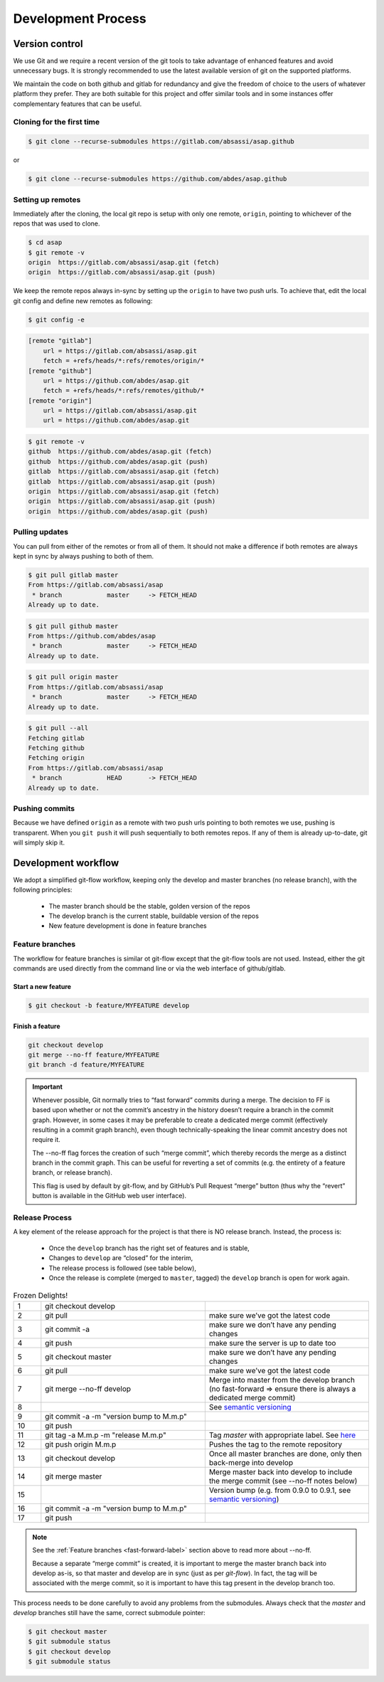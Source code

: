 .. Structure conventions
     # with overline, for parts
     * with overline, for chapters
     = for sections
     - for subsections
     ^ for subsubsections
     " for paragraphs

*******************
Development Process
*******************

Version control
===============
We use Git and we require a recent version of the git tools to take advantage of
enhanced features and avoid unnecessary bugs. It is strongly recommended to use
the latest available version of git on the supported platforms.

We maintain the code on both github and gitlab for redundancy and give the
freedom of choice to the users of whatever platform they prefer. They are both
suitable for this project and offer similar tools and in some instances offer
complementary features that can be useful.


Cloning for the first time
--------------------------

.. code-block:: bash

  $ git clone --recurse-submodules https://gitlab.com/absassi/asap.github

or

.. code-block:: bash

  $ git clone --recurse-submodules https://github.com/abdes/asap.github


Setting up remotes
------------------
Immediately after the cloning, the local git repo is setup with only one remote,
``origin``, pointing to whichever of the repos that was used to clone.

.. code-block:: bash

  $ cd asap
  $ git remote -v
  origin  https://gitlab.com/absassi/asap.git (fetch)
  origin  https://gitlab.com/absassi/asap.git (push)

We keep the remote repos always in-sync by setting up the ``origin`` to have two
push urls. To achieve that, edit the local git config and define new remotes as
following:

.. code-block:: bash

  $ git config -e

.. code-block:: ini

  [remote "gitlab"]
      url = https://gitlab.com/absassi/asap.git
      fetch = +refs/heads/*:refs/remotes/origin/*
  [remote "github"]
      url = https://github.com/abdes/asap.git
      fetch = +refs/heads/*:refs/remotes/github/*
  [remote "origin"]
      url = https://gitlab.com/absassi/asap.git
      url = https://github.com/abdes/asap.git

.. code-block:: bash

  $ git remote -v
  github  https://github.com/abdes/asap.git (fetch)
  github  https://github.com/abdes/asap.git (push)
  gitlab  https://gitlab.com/absassi/asap.git (fetch)
  gitlab  https://gitlab.com/absassi/asap.git (push)
  origin  https://gitlab.com/absassi/asap.git (fetch)
  origin  https://gitlab.com/absassi/asap.git (push)
  origin  https://github.com/abdes/asap.git (push)

Pulling updates
---------------
You can pull from either of the remotes or from all of them. It should not make
a difference if both remotes are always kept in sync by always pushing to both
of them.

.. code-block:: bash

  $ git pull gitlab master
  From https://gitlab.com/absassi/asap
   * branch            master     -> FETCH_HEAD
  Already up to date.

.. code-block:: bash

  $ git pull github master
  From https://github.com/abdes/asap
   * branch            master     -> FETCH_HEAD
  Already up to date.

.. code-block:: bash

  $ git pull origin master
  From https://gitlab.com/absassi/asap
   * branch            master     -> FETCH_HEAD
  Already up to date.

.. code-block:: bash

  $ git pull --all
  Fetching gitlab
  Fetching github
  Fetching origin
  From https://gitlab.com/absassi/asap
   * branch            HEAD       -> FETCH_HEAD
  Already up to date.

Pushing commits
---------------

Because we have defined ``origin`` as a remote with two push urls pointing to
both remotes we use, pushing is transparent. When you ``git push`` it will push
sequentially to both remotes repos. If any of them is already up-to-date, git
will simply skip it.

Development workflow
====================
We adopt a simplified git-flow workflow, keeping only the develop and master
branches (no release branch), with the following principles:

  * The master branch should be the stable, golden version of the repos
  * The develop branch is the current stable, buildable version of the repos
  * New feature development is done in feature branches

Feature branches
----------------
The workflow for feature branches is similar ot git-flow except that the
git-flow tools are not used.  Instead, either the git commands are used directly
from the command line or via the web interface of github/gitlab.

Start a new feature
^^^^^^^^^^^^^^^^^^^
.. code-block:: bash

   $ git checkout -b feature/MYFEATURE develop

Finish a feature
^^^^^^^^^^^^^^^^
.. code-block:: bash

   git checkout develop
   git merge --no-ff feature/MYFEATURE
   git branch -d feature/MYFEATURE

.. _fast-forward-label:
.. important::
   Whenever possible, Git normally tries to “fast forward” commits during a
   merge. The decision to FF is based upon whether or not the commit’s ancestry
   in the history doesn’t require a branch in the commit graph. However, in some
   cases it may be preferable to create a dedicated merge commit (effectively
   resulting in a commit graph branch), even though technically-speaking the
   linear commit ancestry does not require it.

   The --no-ff flag forces the creation of such “merge commit”, which thereby
   records the merge as a distinct branch in the commit graph. This can be
   useful for reverting a set of commits (e.g. the entirety of a feature branch,
   or release branch).

   This flag is used by default by git-flow, and by GitHub’s Pull Request
   “merge” button (thus why the “revert” button is available in the GitHub web
   user interface).

Release Process
---------------
A key element of the release approach for the project is that there is NO
release branch.  Instead, the process is:

  * Once the ``develop`` branch has the right set of features and is stable,
  * Changes to ``develop`` are “closed” for the interim,
  * The release process is followed (see table below),
  * Once the release is complete (merged to ``master``, tagged) the ``develop``
    branch is open for work again.

.. list-table:: Frozen Delights!
   :widths: 5 30 30
   :header-rows: 0

   * - 1
     - git checkout develop
     -
   * - 2
     - git pull
     - make sure we’ve got the latest code
   * - 3
     - git commit -a
     - make sure we don’t have any pending changes
   * - 4
     - git push
     - make sure the server is up to date too
   * - 5
     - git checkout master
     - make sure we don’t have any pending changes
   * - 6
     - git pull
     - make sure we’ve got the latest code
   * - 7
     - git merge --no-ff develop
     - Merge into master from the develop branch (no fast-forward => ensure
       there is always a dedicated merge commit)
   * - 8
     - .. todo:: update version numbers
       .. todo:: update build badges in README.md to use master branch
     - See `semantic versioning <https://semver.org>`_
   * - 9
     - git commit -a -m "version bump to M.m.p"
     -
   * - 10
     - git push
     -
   * - 11
     - git tag -a M.m.p -m "release M.m.p"
     - Tag `master` with appropriate label.
       See `here <https://git-scm.com/book/en/v2/Git-Basics-Tagging>`_
   * - 12
     - git push origin M.m.p
     - Pushes the tag to the remote repository
   * - 13
     - git checkout develop
     - Once all master branches are done, only then back-merge into develop
   * - 14
     - git merge master
     - Merge master back into develop to include the merge commit
       (see --no-ff notes below)
   * - 15
     - .. todo:: version bump for develop
       .. todo:: update build badges in README.md to use develop branch
     - Version bump (e.g. from 0.9.0 to 0.9.1,
       see `semantic versioning <https://semver.org>`_)
   * - 16
     - git commit -a -m "version bump to M.m.p"
     -
   * - 17
     - git push
     -

.. note::
   See the :ref:`Feature branches <fast-forward-label>` section above to read
   more about --no-ff.

   Because a separate “merge commit” is created, it is important to merge the
   master branch back into develop as-is, so that master and develop are in
   sync (just as per `git-flow`). In fact, the tag will be associated with the
   merge commit, so it is important to have this tag present in the develop
   branch too.

This process needs to be done carefully to avoid any problems from the
submodules. Always check that the `master` and `develop` branches still have
the same, correct submodule pointer:

.. code-block:: bash

   $ git checkout master
   $ git submodule status
   $ git checkout develop
   $ git submodule status
